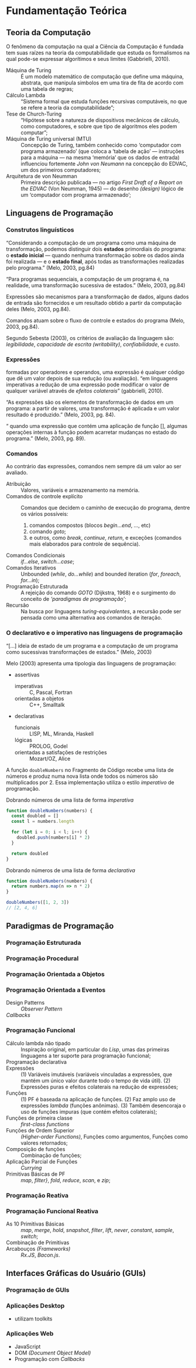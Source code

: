 * Fundamentação Teórica

** Teoria da Computação

   O fenômeno da computação na qual a Ciência da Computação é fundada tem suas
   raízes na teoria da computabilidade que estuda os formalismos na qual pode-se
   expressar algorítimos e seus limites (Gabbrielli, 2010).

   #+ATTR_LATEX: :options [font={\normalfont\itshape},style=nextline]
   - Máquina de Turing :: É um modelo matemático de computação que define uma
        máquina, abstrata, que manipula simbolos em uma tira de fita de acordo
        com uma tabela de regras;
   - Cálculo Lambda :: “Sistema formal que estuda funções recursivas
                       computáveis, no que se refere a teoria da
                       computabilidade”;
   - Tese de Church-Turing :: “Hipótese sobre a natureza de dispositivos
        mecânicos de cálculo, como computadores, e sobre que tipo de algoritmos
        eles podem computar”;
   - Máquina de Turing universal (MTU) :: Concepção de Turing, também conhecido
        como ‘computador com programa armazenado’ (que coloca a ‘tabela de ação’
        --- instruções para a máquina --- na mesma ‘memória’ que os dados de
        entrada) influenciou fortemente /John von Neumann/ na concepção do
        EDVAC, um dos primeiros computadores;
   - Arquitetura de von Neumman :: Primeira descrição publicada --- no artigo
        /First Draft of a Report on the EDVAC/ (Von Neumman, 1945) --- do
        desenho /(design)/ lógico de um ‘computador com programa armazenado’;


** Linguagens de Programação

*** Construtos linguísticos

    “Considerando a computação de um programa como uma máquina de transformação,
    podemos distinguir dois *estados* primordiais do programa: o *estado
    inicial* — quando nenhuma transformação sobre os dados ainda foi realizada —
    e o *estado final*, após todas as transformações realizadas pelo programa.”
    (Melo, 2003, pg.84)

    “Para programas sequenciais, a computação de um programa é, na realidade,
    uma transformação sucessiva de estados.” (Melo, 2003, pg.84)

    Expressões são mecanismos para a transformação de dados, alguns dados de
    entrada são fornecidos e um resultado obtido a partir da computação deles
    (Melo, 2003, pg.84).

    Comandos atuam sobre o fluxo de controle e estados do programa (Melo, 2003,
    pg.84).

    Segundo Sebesta (2003), os critérios de avaliação da linguagem são:
    /legibilidade/, /capacidade de escrita (writability)/, /confiabilidade/, e
    /custo/.


*** Expressões
    formadas por operadores e operandos, uma expressão é qualquer código que dê
    um valor depois de sua redução (ou avaliação). “em linguagens imperativas a
    redução de uma expressão pode modificar o valor de qualquer variável através
    de \emph{efeitos colaterais}” (gabbrielli, 2010).

    “As expressões são os elementos de transformação de dados em um programa: a
    partir de valores, uma transformação é aplicada e um valor resultado é
    produzido.” (Melo, 2003, pg. 84).

    “\textelp{} quando uma expressão que contém uma aplicação de função [],
    algumas operações internas à função podem acarretar mudanças no estado do
    programa.” (Melo, 2003, pg. 89).

*** Comandos
    Ao contrário das expressões, comandos nem sempre dá um valor ao ser
    avaliado.

    #+ATTR_LATEX: :options [font={\normalfont\itshape},style=nextline]
    - Atribuição :: Valores, variáveis e armazenamento na memória.
    - Comandos de controle explícito :: Comandos que decidem o caminho de
         execução do programa, dentre os vários possíveis:
         1. comandos compostos (blocos /begin...end/, /.../, etc)
         2. comando /goto/;
         3. e outros, como /break/, /continue/, /return/, e exceções (comandos
            mais elaborados para controle de sequência).
    - Comandos Condicionais :: /if...else/, /switch...case/;
    - Comandos Iterativos :: Unbounded (/while/, /do...while/) and bounded
         iteration (/for/, /foreach/, /for...in/);
    - Programação Estruturada :: A rejeição do comando /GOTO/ (Dijkstra, 1968)
         e o surgimento do conceito de /‘paradigmas de programação’/;
    - Recursão :: Na busca por linguagens /turing-equivalentes/, a recursão
                  pode ser pensada como uma alternativa aos comandos de
                  iteração.


*** O declarativo e o imperativo nas linguagens de programação
    “[...] ideia de estado de um programa e a computação de um programa como
    sucessivas transformações de estados.” (Melo, 2003)

    Melo (2003) apresenta uma tipologia das linguagens de programação:

    #+ATTR_LATEX: :options [noitemsep,font={\normalfont\itshape}]
    - assertivas
      #+ATTR_LATEX: :options [noitemsep,font={\normalfont\itshape}]
      - imperativas :: C, Pascal, Fortran
      - orientadas a objetos :: C++, Smalltalk
    #+ATTR_LATEX: :options [noitemsep]
    - declarativas
      #+ATTR_LATEX: :options [noitemsep,font={\normalfont\itshape}]
      - funcionais :: LISP, ML, Miranda, Haskell
      - lógicas :: PROLOG, Godel
      - orientadas a satisfações de restrições :: Mozart/OZ, Alice


    A função src_js[:exports code]{doubleNumbers} no Fragmento de Código
    \ref{code:doubleNumbersImperative} recebe uma lista de números e produz numa
    nova lista onde todos os números são multiplicados por 2. Essa implementação
    utiliza o estilo /imperativo/ de programação.

    #+label: code:doubleNumbersImperative
    #+CAPTION: Dobrando números de uma lista de forma /imperativa/
    #+BEGIN_SRC js
    function doubleNumbers(numbers) {
      const doubled = []
      const l = numbers.length

      for (let i = 0; i < l; i++) {
        doubled.push(numbers[i] * 2)
      }

      return doubled
    }
    #+END_SRC

    #+label: code:doubleNumbersDeclarative
    #+CAPTION: Dobrando números de uma lista de forma /declarativa/
    #+BEGIN_SRC js
    function doubleNumbers(numbers) {
      return numbers.map(n => n * 2)
    }

    doubleNumbers([1, 2, 3])
    // [2, 4, 6]
    #+END_SRC


** Paradigmas de Programação

*** Programação Estruturada

*** Programação Procedural

*** Programação Orientada a Objetos

*** Programação Orientada a Eventos
   - Design Patterns :: /Observer Pattern/
   - /Callbacks/ ::

*** Programação Funcional

    #+ATTR_LATEX: :options [font={\normalfont\itshape},style=nextline]
    - Cálculo lambda não tipado :: Inspiração original, em particular do /Lisp/,
         umas das primeiras linguagens a ter suporte para programação funcional;
    - Programação declarativa ::
    - Expressões :: (1) Variáveis imutáveis (variáveis vinculadas a expressões,
                    que mantém um único valor durante todo o tempo de vida
                    útil). (2) Expressões puras e efeitos colaterais na redução
                    de expressões;
    - Funções :: (1) PF é baseada na aplicação de funções. (2) Faz amplo uso de
                 expressões /lambda/ (funções anônimas). (3) Também desencoraja
                 o uso de funções impuras (que contém efeitos colaterais);
    - Funções de primeira classe :: /first-class functions/
    - Funções de Ordem Superior :: /(Higher-order Functions)/, Funções como
         argumentos, Funções como valores retornados;
    - Composição de funções :: Combinação de funções;
    - Aplicação Parcial de Funções :: /Currying/
    - Primitivas Básicas de PF :: /map/, /filter}/, /fold/, /reduce/, /scan/, e
         /zip/;

**** Notes                                                         :noexport:
     "Functional Programming (enabled by lambdas with closure)".

     Contextualização Histórica.

     Renascença da Programação Funcional.

     - [[  % https://www.youtube.com/watch?v=qJgff2spvzM&t=666s][Composition - Nik Graf at ReactEurope2017]]
     - [[https://www.youtube.com/watch?v=yYze0gCBtvY&t=45s][Functional && Reactive - Preethi at ReactEurope2017]]
       - imutability enables /referencial transparency/

*** Programação Reativa

*** Programação Funcional Reativa

    #+ATTR_LATEX: :options [font={\normalfont\itshape},style=nextline]
    - As 10 Primitivas Básicas :: /map/, /merge/, /hold/, /snapshot/, /filter/,
         /lift/, /never/, /constant/, /sample/, /switch/;
    - Combinação de Primitivas ::
    - Arcabouços /(Frameworks)/ :: /Rx.JS/, /Bacon.js/.

**** Notes                                                         :noexport:
     % "FRP permits the modeling of systems that must respond to input over time in a
     % simple and declarative manner." ~ Amsden (2011), Survey on FRP

     % "A program in an FRP language generally corresponds quite closely to a
     % mathematical model of the system being implemented." ~ Amsden (2011), Survey
     % on FRP
     %   - Programação Reativa
     %     - “[…] is programming with asynchronous data streams” – André Staltz
     %   - merge, replay, retry, skip, start, startWith

     % Ferramentas
     %   Bibliotecas & Frameworks
     %   Bacon.js
     %   Cycle.js → Model-View-Intent
     %   Elm → Model-Update-View
     %   Rx
     %   Meteor


** Interfaces Gráficas do Usuário (GUIs)

*** Programação de GUIs

*** Aplicações Desktop
    - utilizam toolkits

*** Aplicações Web
    - JavaScript
    - DOM /(Document Object Model)/
    - Programação com /Callbacks/
